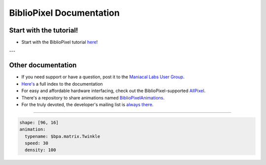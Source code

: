 BiblioPixel Documentation
=========================

Start with the tutorial!
------------------------

* Start with the BiblioPixel tutorial `here <tutorial/>`_\ !

---


Other documentation
--------------------

*  If you need support or have a question, post it to the `Maniacal Labs User Group <https://groups.google.com/d/forum/maniacal-labs-users>`_\ .

* `Here's <reference/api/index.md>`_ a full index to the documentation

* For easy and affordable hardware interfacing, check out the BiblioPixel-supported
  `AllPixel <AllPixel: http://maniacallabs.com/AllPixel>`_\ .

* There's a repository to share animations named `BiblioPixelAnimations
  <https://github.com/ManiacalLabs/BiblioPixelAnimations>`_\ .

* For the truly devoted, the developer's mailing list is `always there
  <https://groups.google.com/forum/#!forum/bibliopixel-dev>`_\ .

----


.. code-block:: yaml

   shape: [96, 16]
   animation:
     typename: $bpa.matrix.Twinkle
     speed: 30
     density: 100


.. image:: https://raw.githubusercontent.com/ManiacalLabs/DocsFiles/master/BiblioPixel/doc/documentation.gif
   :target: https://raw.githubusercontent.com/ManiacalLabs/DocsFiles/master/BiblioPixel/doc/documentation.gif
   :alt: Result
   :align: center
